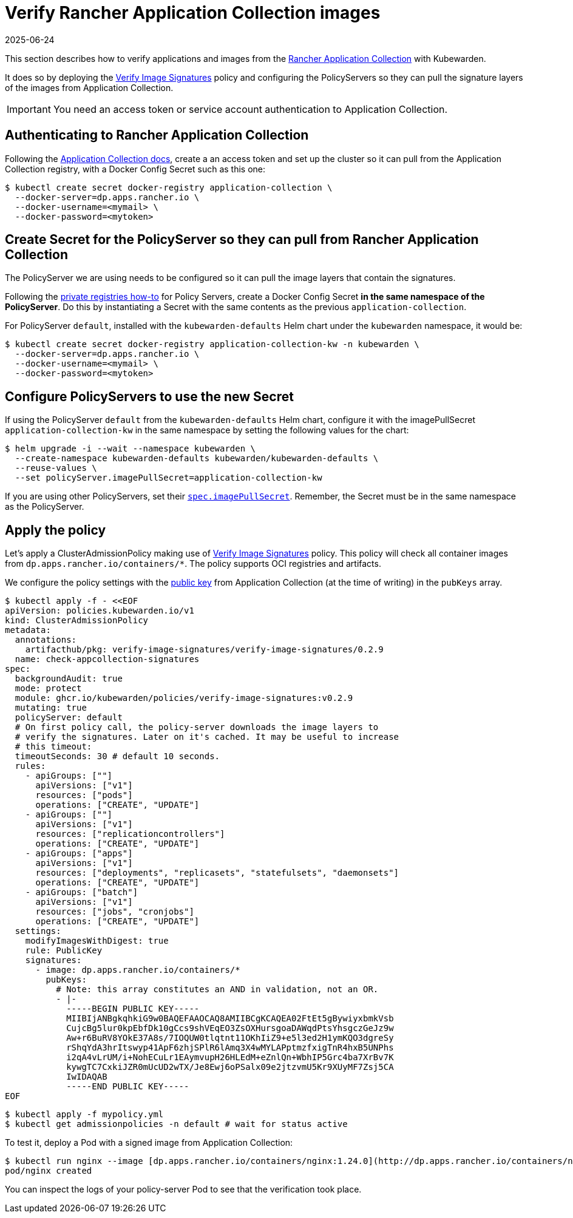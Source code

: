 = Verify Rancher Application Collection images
:revdate: 2025-06-24
:page-revdate: {revdate}
:description: Verify Rancher Application Collection images with Kubewarden.
:doc-persona: ["kubewarden-operator", "kubewarden-integrator"]
:doc-topic: ["operator-manual", "rancher", "installation"]
:doc-type: ["howto"]
:keywords: ["rancher", "application collection", "appco", "signature", "verification", "verify"]
:sidebar_label: Verify Images
:current-version: {page-origin-branch}

This section describes how to verify applications and images from the https://apps.rancher.io/[Rancher
Application Collection] with Kubewarden.

It does so by deploying the https://artifacthub.io/packages/kubewarden/verify-image-signatures/verify-image-signatures[Verify Image
Signatures]
policy and configuring the PolicyServers so they can pull the signature layers
of the images from Application Collection.

[IMPORTANT]
====
You need an access token or service account authentication to Application Collection.
====


== Authenticating to Rancher Application Collection

Following the https://docs.apps.rancher.io/get-started/authentication/[Application Collection
docs], create a an
access token and set up the cluster so it can pull from the Application
Collection registry, with a Docker Config Secret such as this one:

[subs="+attributes",console]
----
$ kubectl create secret docker-registry application-collection \
  --docker-server=dp.apps.rancher.io \
  --docker-username=<mymail> \
  --docker-password=<mytoken>
----

== Create Secret for the PolicyServer so they can pull from Rancher Application Collection

The PolicyServer we are using needs to be configured so it can pull the image
layers that contain the signatures.

Following the xref:howtos/policy-servers/02-private-registry.adoc[private registries how-to]
for Policy Servers, create a Docker Config Secret *in the same namespace of
the PolicyServer*. Do this by instantiating a Secret with
the same contents as the previous `application-collection`.

For PolicyServer `default`, installed with the `kubewarden-defaults` Helm chart
under the `kubewarden` namespace, it would be:

[subs="+attributes",console]
----
$ kubectl create secret docker-registry application-collection-kw -n kubewarden \
  --docker-server=dp.apps.rancher.io \
  --docker-username=<mymail> \
  --docker-password=<mytoken>
----

== Configure PolicyServers to use the new Secret

If using the PolicyServer `default` from the `kubewarden-defaults` Helm chart,
configure it with the imagePullSecret `application-collection-kw` in the same
namespace by setting the following values for the chart:

[subs="+attributes",console]
----
$ helm upgrade -i --wait --namespace kubewarden \
  --create-namespace kubewarden-defaults kubewarden/kubewarden-defaults \
  --reuse-values \
  --set policyServer.imagePullSecret=application-collection-kw
----

If you are using other PolicyServers, set their
xref:reference/CRDs.adoc#_policyserverspec[`spec.imagePullSecret`].
Remember, the Secret must be in the same namespace as the PolicyServer.

== Apply the policy

Let's apply a ClusterAdmissionPolicy making use of https://artifacthub.io/packages/kubewarden/verify-image-signatures/verify-image-signatures[Verify Image
Signatures]
policy. This policy will check all container images from
`dp.apps.rancher.io/containers/*`. The policy supports OCI registries and
artifacts.

We configure the policy settings with the https://docs.apps.rancher.io/howto-guides/verify-signatures-with-kubewarden/[public
key] from
Application Collection (at the time of writing) in the `pubKeys` array.

[subs="+attributes",console]
----
$ kubectl apply -f - <<EOF
apiVersion: policies.kubewarden.io/v1
kind: ClusterAdmissionPolicy
metadata:
  annotations:
    artifacthub/pkg: verify-image-signatures/verify-image-signatures/0.2.9
  name: check-appcollection-signatures
spec:
  backgroundAudit: true
  mode: protect
  module: ghcr.io/kubewarden/policies/verify-image-signatures:v0.2.9
  mutating: true
  policyServer: default
  # On first policy call, the policy-server downloads the image layers to
  # verify the signatures. Later on it's cached. It may be useful to increase
  # this timeout:
  timeoutSeconds: 30 # default 10 seconds.
  rules:
    - apiGroups: [""]
      apiVersions: ["v1"]
      resources: ["pods"]
      operations: ["CREATE", "UPDATE"]
    - apiGroups: [""]
      apiVersions: ["v1"]
      resources: ["replicationcontrollers"]
      operations: ["CREATE", "UPDATE"]
    - apiGroups: ["apps"]
      apiVersions: ["v1"]
      resources: ["deployments", "replicasets", "statefulsets", "daemonsets"]
      operations: ["CREATE", "UPDATE"]
    - apiGroups: ["batch"]
      apiVersions: ["v1"]
      resources: ["jobs", "cronjobs"]
      operations: ["CREATE", "UPDATE"]
  settings:
    modifyImagesWithDigest: true
    rule: PublicKey
    signatures:
      - image: dp.apps.rancher.io/containers/*
        pubKeys:
          # Note: this array constitutes an AND in validation, not an OR.
          - |-
            -----BEGIN PUBLIC KEY-----
            MIIBIjANBgkqhkiG9w0BAQEFAAOCAQ8AMIIBCgKCAQEA02FtEt5gBywiyxbmkVsb
            CujcBg5lur0kpEbfDk10gCcs9shVEqEO3ZsOXHursgoaDAWqdPtsYhsgczGeJz9w
            Aw+r6BuRV8YOkE37A8s/7IOQUW0tlqtnt11OKhIiZ9+e5l3ed2H1ymKQO3dgreSy
            rShqYdA3hrItswyp41ApF6zhjSPlR6lAmq3X4wMYLAPptmzfxigTnR4hxB5UNPhs
            i2qA4vLrUM/i+NohECuLr1EAymvupH26HLEdM+eZnlQn+WbhIP5Grc4ba7XrBv7K
            kywgTC7CxkiJZR0mUcUD2wTX/Je8Ewj6oPSalx09e2jtzvmU5Kr9XUyMF7Zsj5CA
            IwIDAQAB
            -----END PUBLIC KEY-----
EOF
----

 $ kubectl apply -f mypolicy.yml
 $ kubectl get admissionpolicies -n default # wait for status active

To test it, deploy a Pod with a signed image from Application Collection:

 $ kubectl run nginx --image [dp.apps.rancher.io/containers/nginx:1.24.0](http://dp.apps.rancher.io/containers/nginx:1.24.0) --overrides='{"spec": {"imagePullSecrets":[{"name": "application-collection"}]}}'
 pod/nginx created

You can inspect the logs of your policy-server Pod to see that the verification
took place.
